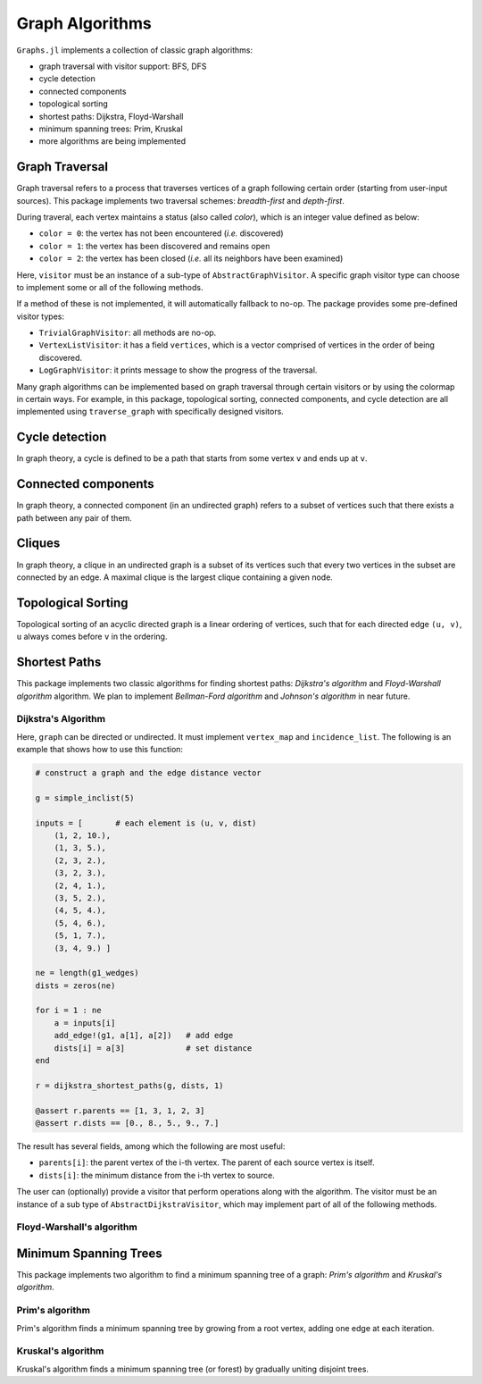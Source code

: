 Graph Algorithms
=================

``Graphs.jl`` implements a collection of classic graph algorithms:

- graph traversal with visitor support: BFS, DFS
- cycle detection
- connected components
- topological sorting
- shortest paths: Dijkstra, Floyd-Warshall
- minimum spanning trees: Prim, Kruskal
- more algorithms are being implemented


Graph Traversal
---------------

Graph traversal refers to a process that traverses vertices of a graph following certain order (starting from user-input sources). This package implements two traversal schemes: *breadth-first* and *depth-first*.

During traveral, each vertex maintains a status (also called *color*), which is an integer value defined as below:

* ``color = 0``: the vertex has not been encountered (*i.e.* discovered)
* ``color = 1``: the vertex has been discovered and remains open
* ``color = 2``: the vertex has been closed (*i.e.* all its neighbors have been examined)

.. py:function:: traverse_graph(graph, alg, source, visitor[, colormap])

    :param graph:       The input graph, which must implement ``vertex_map`` and ``adjacency_list``.
    :param alg:         The algorithm of traveral, which can be either ``BreadthFirst()`` or ``DepthFirst()``.
    :param source:      The source vertex (or vertices). The traversal starts from here.
    :param visitor:     The visitor which performs certain operations along the traversal.
    :param colormap:    An integer vector that indicates the status of each vertex. If this is input by the user, the status will be written to the input vector, otherwise an internal color vector will be created.
    
Here, ``visitor`` must be an instance of a sub-type of ``AbstractGraphVisitor``. A specific graph visitor type can choose to implement some or all of the following methods.

.. py:function:: discover_vertex!(visitor, v)

    invoked when a vertex ``v`` is encountered for the first time. This function should return whether to continue traversal.
    
.. py:function:: open_vertex!(visitor, v)

    invoked when a vertex ``v`` is about to examine ``v``'s neighbors.
    
.. py:function:: examine_neighbor!(visitor, u, v, color)

    invoked when a neighbor/out-going edge is examined. Here ``color`` is the status of ``v``.
    
.. py:function:: close_vertex!(visitor, v)

     invoked when all neighbors of ``v`` has been examined.

If a method of these is not implemented, it will automatically fallback to no-op. The package provides some pre-defined visitor types:

* ``TrivialGraphVisitor``: all methods are no-op.
* ``VertexListVisitor``: it has a field ``vertices``, which is a vector comprised of vertices in the order of being discovered. 
* ``LogGraphVisitor``: it prints message to show the progress of the traversal.

Many graph algorithms can be implemented based on graph traversal through certain visitors or by using the colormap in certain ways. For example, in this package, topological sorting, connected components, and cycle detection are all implemented using ``traverse_graph`` with specifically designed visitors.


Cycle detection
---------------

In graph theory, a cycle is defined to be a path that starts from some vertex ``v`` and ends up at ``v``. 

.. py:function:: test_cyclic_by_dfs(g)

    Tests whether a graph contains a cycle through depth-first search. It returns ``true`` when it finds a cycle, otherwise ``false``. Here, ``g`` must implement ``vertex_list``, ``vertex_map``, and ``adjacency_list``.
    

Connected components
--------------------

In graph theory, a connected component (in an undirected graph) refers to a subset of vertices such that there exists a path between any pair of them.

.. py:function:: connected_components(g)

    Returns a vector of components, where each component is represented by a vector of vertices. Here, ``g`` must be an undirected graph, and implement ``vertex_list``, ``vertex_map``, and ``adjacency_list``.

Cliques
-------

In graph theory, a clique in an undirected graph is a subset of its vertices
such that every two vertices in the subset are connected by an edge. A maximal
clique is the largest clique containing a given node.

.. py:function:: find_cliques(g)

    Returns a vector of maximal cliques, where each maximal clique is represented by a vector of vertices. Here, ``g`` must be an undirected graph, and implement ``vertex_list`` and ``adjacency_list``.
    
Topological Sorting
-------------------

Topological sorting of an acyclic directed graph is a linear ordering of vertices, such that for each directed edge ``(u, v)``, ``u`` always comes before ``v`` in the ordering. 

.. py:function:: topological_sort_by_dfs(g)

    Returns a topological sorting of the vertices in ``g`` in the form of a vector of vertices. Here, ``g`` must be a directed graph, and implement ``vertex_list``, ``vertex_map``, and ``adjacency_list``.
    
    
Shortest Paths
---------------

This package implements two classic algorithms for finding shortest paths: *Dijkstra's algorithm* and *Floyd-Warshall algorithm* algorithm. We plan to implement *Bellman-Ford algorithm* and *Johnson's algorithm* in near future.

Dijkstra's Algorithm
~~~~~~~~~~~~~~~~~~~~

.. py:function:: dijkstra_shortest_paths(graph, edge_dists, source[, visitor])

    Performs Dijkstra's algorithm to find shortest paths to all vertices from input sources. 
    
    :param graph:       The input graph
    :param edge_dists:  The vector of edge distances
    :param source:      The source vertex (or vertices)
    :param visitor:     An visitor instance
    
    :returns:           An instance of ``DijkstraStates`` that encapsulates the results.
    
Here, ``graph`` can be directed or undirected. It must implement ``vertex_map`` and ``incidence_list``. The following is an example that shows how to use this function:

.. code-block:: python

    # construct a graph and the edge distance vector

    g = simple_inclist(5)

    inputs = [       # each element is (u, v, dist)
        (1, 2, 10.),
        (1, 3, 5.),
        (2, 3, 2.),
        (3, 2, 3.),
        (2, 4, 1.),
        (3, 5, 2.),
        (4, 5, 4.),
        (5, 4, 6.),
        (5, 1, 7.),
        (3, 4, 9.) ]

    ne = length(g1_wedges)
    dists = zeros(ne)
    
    for i = 1 : ne
        a = inputs[i]
        add_edge!(g1, a[1], a[2])   # add edge
        dists[i] = a[3]             # set distance 
    end

    r = dijkstra_shortest_paths(g, dists, 1)

    @assert r.parents == [1, 3, 1, 2, 3]
    @assert r.dists == [0., 8., 5., 9., 7.]

The result has several fields, among which the following are most useful:

* ``parents[i]``:  the parent vertex of the i-th vertex. The parent of each source vertex is itself.
* ``dists[i]``:  the minimum distance from the i-th vertex to source.

The user can (optionally) provide a visitor that perform operations along with the algorithm. The visitor must be an instance of a sub type of ``AbstractDijkstraVisitor``, which may implement part of all of the following methods.

.. py:function:: discover_vertex!(visitor, u, v, d)

    Invoked when a new vertex ``v`` is first discovered (from the parent ``u``). ``d`` is the initial distance from ``v`` to source. 
    
.. py:function:: include_vertex!(visitor, u, v, d)   

    Invoked when the distance of a vertex is determined (at the point ``v`` is popped from the heap). This function should return whether to continue the procedure. One can use a visitor to terminate the algorithm earlier by letting this function return ``false`` under certain conditions.
    
.. py:function:: update_vertex!(visitor, u, v, d)

    Invoked when the distance to a vertex is updated (relaxed).
    
.. py:function:: close_vertex!(visitor, u, v, d)

    Invoked when a vertex is closed (all its neighbors have been examined).


Floyd-Warshall's algorithm
~~~~~~~~~~~~~~~~~~~~~~~~~~~

.. py:function:: floyd_warshall(dists)

    Performs Floyd-Warshall algorithm to compute shortest path lengths between each pair of vertices. 
    
    :param dists: The edge distance matrix. 
    :returns: The matrix of shortest path lengths.
    
.. py:function:: floyd_warshall!(dists)

    Performs Floyd-Warshall algorithm inplace, updating an edge distance matrix into a matrix of shortest path lengths.
    
.. py:function:: floyd_warshall!(dists, nexts)

    Performs Floyd-Warshall algorithm inplace, and writes the next-hop matrix. When this function finishes, ``nexts[i,j]`` is the next hop of ``i`` along the shortest path from ``i`` to ``j``. One can reconstruct the shortest path based on this matrix. 


Minimum Spanning Trees
-----------------------

This package implements two algorithm to find a minimum spanning tree of a graph: *Prim's algorithm* and *Kruskal's algorithm*. 

Prim's algorithm
~~~~~~~~~~~~~~~~~

Prim's algorithm finds a minimum spanning tree by growing from a root vertex, adding one edge at each iteration. 

.. py:function:: prim_minimum_spantree(graph, eweights, root)

    Perform Prim's algorithm to find a minimum spanning tree. 
    
    :param graph:       the input graph
    :param eweights:    the edge weights
    :param root:        the root vertex
    
    :returns:   ``(re, rw)``, where ``re`` is a vector of edges that constitute the resultant tree, and ``rw`` is the vector of corresponding edge weights. 


Kruskal's algorithm
~~~~~~~~~~~~~~~~~~~~

Kruskal's algorithm finds a minimum spanning tree (or forest) by gradually uniting disjoint trees.

.. py:function:: kruskal_minimum_spantree(graph, eweights[, K=1])

    :param graph:       the input graph
    :param eweights:    the edge weights
    :param K:           the number of trees in the resultant forest. If ``K = 1``, it ends up with a tree. This argument is optional. By default, it is set to ``1``.
    
    :returns:   ``(re, rw)``, where ``re`` is a vector of edges that constitute the resultant tree, and ``rw`` is the vector of corresponding edge weights. 
    



    
    














